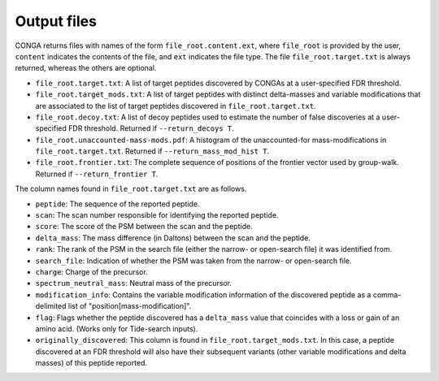 """"""""""""
Output files
""""""""""""

CONGA returns files with names of the form ``file_root.content.ext``, where ``file_root`` is provided by the user, ``content`` indicates the contents of the file, and ``ext`` indicates the file type.
The file ``file_root.target.txt`` is always returned, whereas the others are optional.

* ``file_root.target.txt``: A list of target peptides discovered by CONGAs at a user-specified FDR threshold.
* ``file_root.target_mods.txt``: A list of target peptides with distinct delta-masses and variable modifications that are associated to the list of target peptides discovered in ``file_root.target.txt``.
* ``file_root.decoy.txt``: A list of decoy peptides used to estimate the number of false discoveries at a user-specified FDR threshold. Returned if ``--return_decoys T``.
* ``file_root.unaccounted-mass-mods.pdf``: A histogram of the unaccounted-for mass-modifications in ``file_root.target.txt``. Returned if ``--return_mass_mod_hist T``.
* ``file_root.frontier.txt``: The complete sequence of positions of the frontier vector used by group-walk. Returned if ``--return_frontier T``.

The column names found in ``file_root.target.txt`` are as follows.

* ``peptide``: The sequence of the reported peptide.
* ``scan``: The scan number responsible for identifying the reported peptide.
* ``score``: The score of the PSM between the scan and the peptide.
* ``delta_mass``: The mass difference (in Daltons) between the scan and the peptide.
* ``rank``: The rank of the PSM in the search file (either the narrow- or open-search file) it was identified from.
* ``search_file``: Indication of whether the PSM was taken from the narrow- or open-search file.
* ``charge``: Charge of the precursor.
* ``spectrum_neutral_mass``: Neutral mass of the precursor.
* ``modification_info``: Contains the variable modification information of the discovered peptide as a comma-delimited list of "position[mass-modification]".
* ``flag``: Flags whether the peptide discovered has a ``delta_mass`` value that coincides with a loss or gain of an amino acid. (Works only for Tide-search inputs).
* ``originally_discovered``: This column is found in ``file_root.target_mods.txt``. In this case, a peptide discovered at an FDR threshold will also have their subsequent variants (other variable modifications and delta masses) of this peptide reported.
